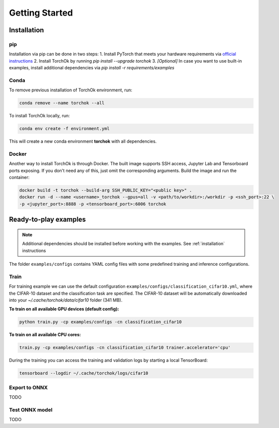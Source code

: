 Getting Started
###############

.. _installation:

Installation
************
pip
============
Installation via pip can be done in two steps:
1. Install PyTorch that meets your hardware requirements via `official instructions`_
2. Install TorchOk by running `pip install --upgrade torchok`
3. *[Optional]* In case you want to use built-in examples,
install additional dependencies via `pip install -r requirements/examples`

.. _official instructions: https://pytorch.org/get-started/locally/

Conda
============
To remove previous installation of TorchOk environment, run:

.. code-block:: bash

   conda remove --name torchok --all

To install TorchOk locally, run:

.. code-block:: bash

   conda env create -f environment.yml

This will create a new conda environment **torchok** with all dependencies.

Docker
======
Another way to install TorchOk is through Docker. The built image supports SSH access, 
Jupyter Lab and Tensorboard ports exposing. If you don't need any of this, just omit the corresponding arguments. 
Build the image and run the container:

.. code-block:: bash

   docker build -t torchok --build-arg SSH_PUBLIC_KEY="<public key>" .
   docker run -d --name <username>_torchok --gpus=all -v <path/to/workdir>:/workdir -p <ssh_port>:22 \
   -p <jupyter_port>:8888 -p <tensorboard_port>:6006 torchok


Ready-to-play examples
**********************
.. note:: 
    Additional dependencies should be installed before working with the examples. See :ref:`installation` instructions

The folder ``examples/configs`` contains YAML config files with some predefined training and inference configurations.

Train
=====
For training example we can use the default configuration ``examples/configs/classification_cifar10.yml``, 
where the CIFAR-10 dataset and the classification task are specified. 
The CIFAR-10 dataset will be automatically downloaded into your `~/.cache/torchok/data/cifar10` folder (341 MB).

**To train on all available GPU devices (default config):**

.. code-block:: bash

   python train.py -cp examples/configs -cn classification_cifar10

**To train on all available CPU cores:**

.. code-block:: bash

   train.py -cp examples/configs -cn classification_cifar10 trainer.accelerator='cpu'

During the training you can access the training and validation logs by starting a local TensorBoard:

.. code-block:: bash

   tensorboard --logdir ~/.cache/torchok/logs/cifar10

Export to ONNX
==============
TODO

Test ONNX model
===============
TODO

